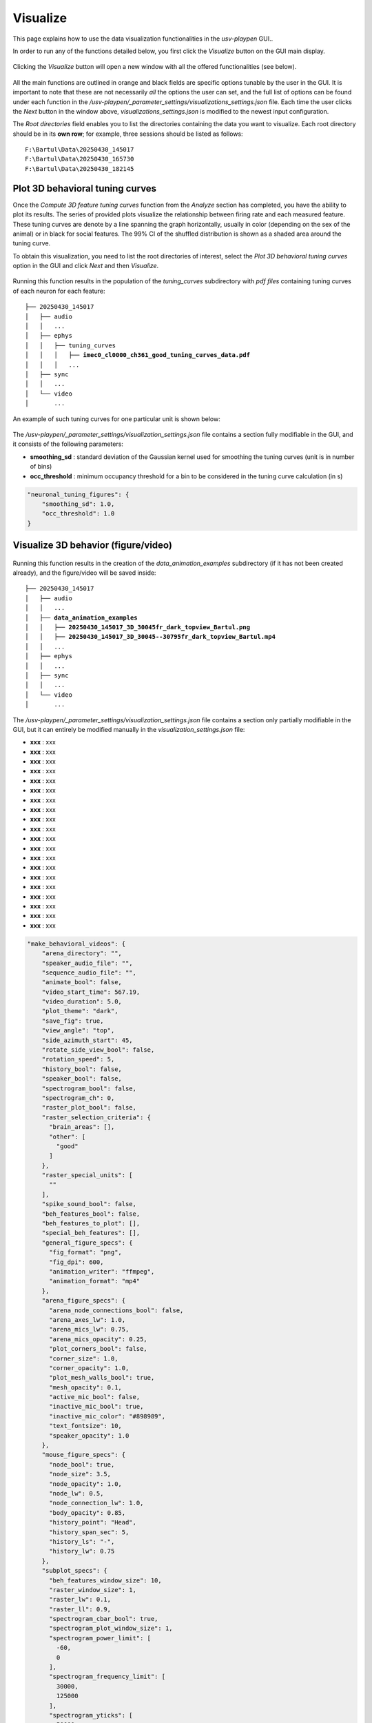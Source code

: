 .. _Visualize:

Visualize
==================
This page explains how to use the data visualization functionalities in the *usv-playpen* GUI..

In order to run any of the functions detailed below, you first click the *Visualize* button on the GUI main display.

.. figure:: https://raw.githubusercontent.com/bartulem/usv-playpen/refs/heads/main/docs/media/visualize_step_0a.png
   :align: center
   :alt: Visualize Step 0a

.. raw:: html

   <br>

Clicking the *Visualize* button will open a new window with all the offered functionalities (see below).

.. figure:: https://raw.githubusercontent.com/bartulem/usv-playpen/refs/heads/main/docs/media/visualize_step_0b.png
   :align: center
   :alt: Visualize Step 0b

.. raw:: html

   <br>

All the main functions are outlined in orange and black fields are specific options tunable by the user in the GUI. It is important to note that these are not necessarily *all* the options the user can set, and the full list of options can be found under each function in the */usv-playpen/_parameter_settings/visualizations_settings.json* file. Each time the user clicks the *Next* button in the window above, *visualizations_settings.json* is modified to the newest input configuration.

The *Root directories* field enables you to list the directories containing the data you want to visualize. Each root directory should be in its **own row**; for example, three sessions should be listed as follows:

.. parsed-literal::

    F:\\Bartul\\Data\\20250430_145017
    F:\\Bartul\\Data\\20250430_165730
    F:\\Bartul\\Data\\20250430_182145

Plot 3D behavioral tuning curves
^^^^^^^^^^^^^^^^^^^^^^^^^^^^^^^^
Once the *Compute 3D feature tuning curves* function from the *Analyze* section has completed, you have the ability to plot its results. The series of provided plots visualize the relationship between firing rate and each measured feature.
These tuning curves are denote by a line spanning the graph horizontally, usually in color (depending on the sex of the animal) or in black for social features.
The 99% CI of the shuffled distribution is shown as a shaded area around the tuning curve.

To obtain this visualization, you need to list the root directories of interest, select the *Plot 3D behavioral tuning curves* option in the GUI and click *Next* and then *Visualize*.

.. figure:: https://raw.githubusercontent.com/bartulem/usv-playpen/refs/heads/main/docs/media/visualize_step_1.png
   :align: center
   :alt: Visualize Step 1

.. raw:: html

   <br>

Running this function results in the population of the *tuning_curves* subdirectory with *pdf files* containing tuning curves of each neuron for each feature:

.. parsed-literal::

    ├── 20250430_145017
    │   ├── audio
    │   │   ...
    │   ├── ephys
    │   │   ├── tuning_curves
    │   │   │   ├── **imec0_cl0000_ch361_good_tuning_curves_data.pdf**
    │   │   │   ...
    │   ├── sync
    │   │   ...
    │   └── video
    │       ...

An example of such tuning curves for one particular unit is shown below:

.. figure:: https://raw.githubusercontent.com/bartulem/usv-playpen/refs/heads/main/docs/media/example_tuning_1.png
   :align: center
   :alt: Example tuning 1

.. raw:: html

   <br>

.. figure:: https://raw.githubusercontent.com/bartulem/usv-playpen/refs/heads/main/docs/media/example_tuning_2.png
   :align: center
   :alt: Example tuning 2

.. raw:: html

   <br>

.. figure:: https://raw.githubusercontent.com/bartulem/usv-playpen/refs/heads/main/docs/media/example_tuning_3.png
   :align: center
   :alt: Example tuning 3

.. raw:: html

   <br>

.. figure:: https://raw.githubusercontent.com/bartulem/usv-playpen/refs/heads/main/docs/media/example_tuning_4.png
   :align: center
   :alt: Example tuning 4

.. raw:: html

   <br>

.. figure:: https://raw.githubusercontent.com/bartulem/usv-playpen/refs/heads/main/docs/media/example_tuning_5.png
   :align: center
   :alt: Example tuning 5

.. raw:: html

   <br>

.. figure:: https://raw.githubusercontent.com/bartulem/usv-playpen/refs/heads/main/docs/media/example_tuning_6.png
   :align: center
   :alt: Example tuning 6

.. raw:: html

   <br>

The */usv-playpen/_parameter_settings/visualization_settings.json* file contains a section fully modifiable in the GUI, and it consists of the following parameters:

* **smoothing_sd** : standard deviation of the Gaussian kernel used for smoothing the tuning curves (unit is in number of bins)
* **occ_threshold** : minimum occupancy threshold for a bin to be considered in the tuning curve calculation (in s)

.. code-block:: json

    "neuronal_tuning_figures": {
        "smoothing_sd": 1.0,
        "occ_threshold": 1.0
    }

Visualize 3D behavior (figure/video)
^^^^^^^^^^^^^^^^^^^^^^^^^^^^^^^^^^^^

.. figure:: https://raw.githubusercontent.com/bartulem/usv-playpen/refs/heads/main/docs/media/visualize_step_2.png
   :align: center
   :alt: Visualize Step 2

.. raw:: html

   <br>

Running this function results in the creation of the *data_animation_examples* subdirectory (if it has not been created already), and the figure/video will be saved inside:

.. parsed-literal::

    ├── 20250430_145017
    │   ├── audio
    │   │   ...
    │   ├── **data_animation_examples**
    │   │   ├── **20250430_145017_3D_30045fr_dark_topview_Bartul.png**
    │   │   ├── **20250430_145017_3D_30045--30795fr_dark_topview_Bartul.mp4**
    │   │   ...
    │   ├── ephys
    │   │   ...
    │   ├── sync
    │   │   ...
    │   └── video
    │       ...

The */usv-playpen/_parameter_settings/visualization_settings.json* file contains a section only partially modifiable in the GUI, but it can entirely be modified manually in the *visualization_settings.json* file:

* **xxx** : xxx
* **xxx** : xxx
* **xxx** : xxx
* **xxx** : xxx
* **xxx** : xxx
* **xxx** : xxx
* **xxx** : xxx
* **xxx** : xxx
* **xxx** : xxx
* **xxx** : xxx
* **xxx** : xxx
* **xxx** : xxx
* **xxx** : xxx
* **xxx** : xxx
* **xxx** : xxx
* **xxx** : xxx
* **xxx** : xxx
* **xxx** : xxx
* **xxx** : xxx
* **xxx** : xxx

.. code-block:: json

    "make_behavioral_videos": {
        "arena_directory": "",
        "speaker_audio_file": "",
        "sequence_audio_file": "",
        "animate_bool": false,
        "video_start_time": 567.19,
        "video_duration": 5.0,
        "plot_theme": "dark",
        "save_fig": true,
        "view_angle": "top",
        "side_azimuth_start": 45,
        "rotate_side_view_bool": false,
        "rotation_speed": 5,
        "history_bool": false,
        "speaker_bool": false,
        "spectrogram_bool": false,
        "spectrogram_ch": 0,
        "raster_plot_bool": false,
        "raster_selection_criteria": {
          "brain_areas": [],
          "other": [
            "good"
          ]
        },
        "raster_special_units": [
          ""
        ],
        "spike_sound_bool": false,
        "beh_features_bool": false,
        "beh_features_to_plot": [],
        "special_beh_features": [],
        "general_figure_specs": {
          "fig_format": "png",
          "fig_dpi": 600,
          "animation_writer": "ffmpeg",
          "animation_format": "mp4"
        },
        "arena_figure_specs": {
          "arena_node_connections_bool": false,
          "arena_axes_lw": 1.0,
          "arena_mics_lw": 0.75,
          "arena_mics_opacity": 0.25,
          "plot_corners_bool": false,
          "corner_size": 1.0,
          "corner_opacity": 1.0,
          "plot_mesh_walls_bool": true,
          "mesh_opacity": 0.1,
          "active_mic_bool": false,
          "inactive_mic_bool": true,
          "inactive_mic_color": "#898989",
          "text_fontsize": 10,
          "speaker_opacity": 1.0
        },
        "mouse_figure_specs": {
          "node_bool": true,
          "node_size": 3.5,
          "node_opacity": 1.0,
          "node_lw": 0.5,
          "node_connection_lw": 1.0,
          "body_opacity": 0.85,
          "history_point": "Head",
          "history_span_sec": 5,
          "history_ls": "-",
          "history_lw": 0.75
        },
        "subplot_specs": {
          "beh_features_window_size": 10,
          "raster_window_size": 1,
          "raster_lw": 0.1,
          "raster_ll": 0.9,
          "spectrogram_cbar_bool": true,
          "spectrogram_plot_window_size": 1,
          "spectrogram_power_limit": [
            -60,
            0
          ],
          "spectrogram_frequency_limit": [
            30000,
            125000
          ],
          "spectrogram_yticks": [
            50000,
            100000
          ],
          "spectrogram_stft_nfft": 512,
          "plot_usv_segments_bool": true,
          "usv_segments_ypos": 120000,
          "usv_segments_lw": 1.25
        }
    }